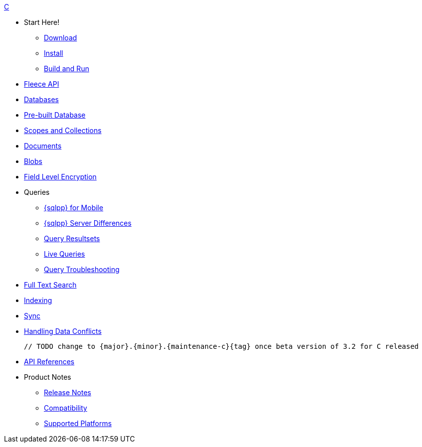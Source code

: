 .xref:c:quickstart.adoc[C]
  * Start Here!
    ** xref:c:gs-downloads.adoc[Download]
    ** xref:c:gs-install.adoc[Install]
    ** xref:c:gs-build.adoc[Build and Run]

  * xref:c:c_fleece.adoc[Fleece API]

  * xref:c:database.adoc[Databases]

  * xref:c:prebuilt-database.adoc[Pre-built Database]
  
    * xref:c:scopes-collections-manage.adoc[Scopes and Collections]

  * xref:c:document.adoc[Documents]

  * xref:c:blob.adoc[Blobs]

  * xref:c:field-level-encryption.adoc[Field Level Encryption]

  * Queries
    ** xref:c:query-n1ql-mobile.adoc[{sqlpp} for Mobile]
    ** xref:c:query-n1ql-mobile-server-diffs.adoc[{sqlpp} Server Differences]
    ** xref:c:query-resultsets.adoc[Query Resultsets]
    ** xref:c:query-live.adoc[Live Queries]
    ** xref:c:query-troubleshooting.adoc[Query Troubleshooting]

  * xref:c:fts.adoc[Full Text Search]

  * xref:c:indexing.adoc[Indexing]

  * xref:c:replication.adoc[Sync]

  * xref:c:conflict.adoc[Handling Data Conflicts]

 // TODO change to {major}.{minor}.{maintenance-c}{tag} once beta version of 3.2 for C released
 
  * https://docs.couchbase.com/mobile/{previous-release}/couchbase-lite-c/C/html/modules.html[API{nbsp}References]

  * Product Notes
    ** xref:c:releasenotes.adoc[Release Notes]
    ** xref:c:compatibility.adoc[Compatibility]
    ** xref:c:supported-os.adoc[Supported Platforms]
